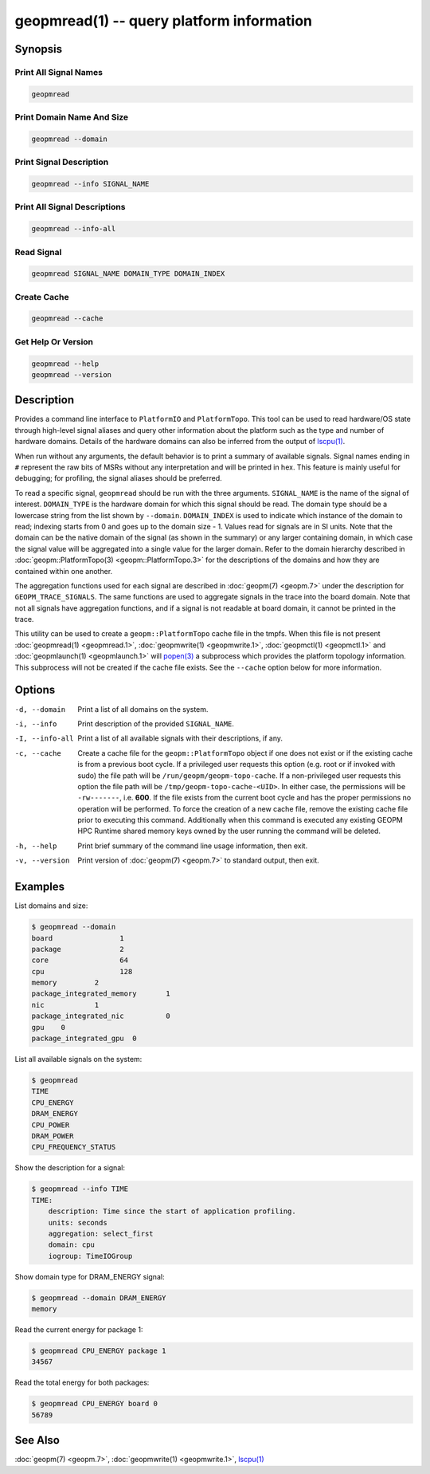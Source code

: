 geopmread(1) -- query platform information
==========================================

Synopsis
--------

Print All Signal Names
^^^^^^^^^^^^^^^^^^^^^^

.. code-block:: bash

    geopmread

Print Domain Name And Size
^^^^^^^^^^^^^^^^^^^^^^^^^^

.. code-block:: bash

    geopmread --domain

Print Signal Description
^^^^^^^^^^^^^^^^^^^^^^^^

.. code-block:: bash

    geopmread --info SIGNAL_NAME

Print All Signal Descriptions
^^^^^^^^^^^^^^^^^^^^^^^^^^^^^

.. code-block:: bash

    geopmread --info-all

Read Signal
^^^^^^^^^^^

.. code-block:: bash

    geopmread SIGNAL_NAME DOMAIN_TYPE DOMAIN_INDEX

Create Cache
^^^^^^^^^^^^

.. code-block:: bash

    geopmread --cache

Get Help Or Version
^^^^^^^^^^^^^^^^^^^

.. code-block:: bash

    geopmread --help
    geopmread --version

Description
-----------

Provides a command line interface to ``PlatformIO`` and ``PlatformTopo``.
This tool can be used to read hardware/OS state through high-level
signal aliases and query other information about the platform such as
the type and number of hardware domains.  Details of the hardware
domains can also be inferred from the output of `lscpu(1) <https://man7.org/linux/man-pages/man1/lscpu.1.html>`_.

When run without any arguments, the default behavior is to print a
summary of available signals.  Signal names ending in ``#`` represent the
raw bits of MSRs without any interpretation and will be printed in
hex.  This feature is mainly useful for debugging; for profiling, the
signal aliases should be preferred.

To read a specific signal, ``geopmread`` should be run with the three
arguments.  ``SIGNAL_NAME`` is the name of the signal of interest.
``DOMAIN_TYPE`` is the hardware domain for which this signal should be
read.  The domain type should be a lowercase string from the list shown
by ``--domain``.  ``DOMAIN_INDEX`` is used to indicate which instance of the domain
to read; indexing starts from 0 and goes up to the domain size - 1.
Values read for signals are in SI units.  Note that the domain can be
the native domain of the signal (as shown in the summary) or any
larger containing domain, in which case the signal value will be
aggregated into a single value for the larger domain.  Refer to the
domain hierarchy described in :doc:`geopm::PlatformTopo(3) <geopm::PlatformTopo.3>` for the
descriptions of the domains and how they are contained within one
another.

The aggregation functions used for each signal are described in
:doc:`geopm(7) <geopm.7>` under the description for ``GEOPM_TRACE_SIGNALS``.  The
same functions are used to aggregate signals in the trace into the
board domain.  Note that not all signals have aggregation functions,
and if a signal is not readable at board domain, it cannot be printed
in the trace.

This utility can be used to create a ``geopm::PlatformTopo`` cache file in
the tmpfs.  When this file is not present :doc:`geopmread(1) <geopmread.1>`\ ,
:doc:`geopmwrite(1) <geopmwrite.1>`\ , :doc:`geopmctl(1) <geopmctl.1>` and :doc:`geopmlaunch(1) <geopmlaunch.1>` will
`popen(3) <https://man7.org/linux/man-pages/man3/popen.3.html>`_ a subprocess which provides the platform topology
information.  This subprocess will not be created if the cache file
exists.  See the ``--cache`` option below for more information.

Options
-------
-d, --domain    Print a list of all domains on the system.
-i, --info      Print description of the provided ``SIGNAL_NAME``.
-I, --info-all  Print a list of all available signals with their descriptions,
                if any.
-c, --cache     Create a cache file for the ``geopm::PlatformTopo`` object if one
                does not exist or if the existing cache is from a previous boot
                cycle.  If a privileged user requests this option (e.g. root or
                if invoked with sudo) the file path will be
                ``/run/geopm/geopm-topo-cache``. If a non-privileged user requests
                this option the file path will be ``/tmp/geopm-topo-cache-<UID>``.
                In either case, the permissions will be ``-rw-------``, i.e.
                **600**.  If the file exists from the current boot cycle and
                has the proper permissions no operation will be performed.  To
                force the creation of a new cache file, remove the existing
                cache file prior to executing this command.  Additionally when
                this command is executed any existing GEOPM HPC Runtime shared
                memory keys owned by the user running the command will be
                deleted.
-h, --help      Print brief summary of the command line usage information, then
                exit.
-v, --version   Print version of :doc:`geopm(7) <geopm.7>` to standard output, then
                exit.

Examples
--------

List domains and size:

.. code-block::

   $ geopmread --domain
   board                1
   package              2
   core                 64
   cpu                  128
   memory         2
   package_integrated_memory       1
   nic            1
   package_integrated_nic          0
   gpu    0
   package_integrated_gpu  0

List all available signals on the system:

.. code-block::

   $ geopmread
   TIME
   CPU_ENERGY
   DRAM_ENERGY
   CPU_POWER
   DRAM_POWER
   CPU_FREQUENCY_STATUS

Show the description for a signal:

.. code-block::

   $ geopmread --info TIME
   TIME:
       description: Time since the start of application profiling.
       units: seconds
       aggregation: select_first
       domain: cpu
       iogroup: TimeIOGroup

Show domain type for DRAM_ENERGY signal:

.. code-block::

   $ geopmread --domain DRAM_ENERGY
   memory

Read the current energy for package 1:

.. code-block::

   $ geopmread CPU_ENERGY package 1
   34567

Read the total energy for both packages:

.. code-block::

   $ geopmread CPU_ENERGY board 0
   56789

See Also
--------

:doc:`geopm(7) <geopm.7>`,
:doc:`geopmwrite(1) <geopmwrite.1>`,
`lscpu(1) <https://man7.org/linux/man-pages/man1/lscpu.1.html>`_

